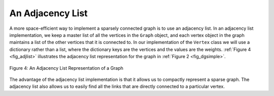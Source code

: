 ..  Copyright (C)  Brad Miller, David Ranum
    This work is licensed under the Creative Commons Attribution-NonCommercial-ShareAlike 4.0 International License. To view a copy of this license, visit http://creativecommons.org/licenses/by-nc-sa/4.0/.


An Adjacency List
~~~~~~~~~~~~~~~~~

A more space-efficient way to implement a sparsely connected graph is to
use an adjacency list. In an adjacency list implementation, we keep a
master list of all the vertices in the ``Graph`` object, and each vertex
object in the graph maintains a list of the other vertices that it is
connected to. In our implementation of the ``Vertex`` class we will use
a dictionary rather than a list, where the dictionary keys are the
vertices and the values are the weights. :ref:`Figure 4 <fig_adjlist>`
illustrates the adjacency list representation for the graph in
:ref:`Figure 2 <fig_dgsimple>`.

.. _fig_adjlist:

.. figure:: Figures/adjlist.png
   :align: center

   Figure 4: An Adjacency List Representation of a Graph

The advantage of the adjacency list implementation is that it allows us
to compactly represent a sparse graph. The adjacency list also allows us
to easily find all the links that are directly connected to a particular
vertex.


